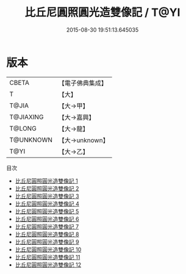 #+TITLE: 比丘尼圓照圓光造雙像記 / T@YI

#+DATE: 2015-08-30 19:51:13.645035
* 版本
 |     CBETA|【電子佛典集成】|
 |         T|【大】     |
 |     T@JIA|【大→甲】   |
 | T@JIAXING|【大→嘉興】  |
 |    T@LONG|【大→龍】   |
 | T@UNKNOWN|【大→unknown】|
 |      T@YI|【大→乙】   |
目次
 - [[file:KR6d0166_001.txt][比丘尼圓照圓光造雙像記 1]]
 - [[file:KR6d0166_002.txt][比丘尼圓照圓光造雙像記 2]]
 - [[file:KR6d0166_003.txt][比丘尼圓照圓光造雙像記 3]]
 - [[file:KR6d0166_004.txt][比丘尼圓照圓光造雙像記 4]]
 - [[file:KR6d0166_005.txt][比丘尼圓照圓光造雙像記 5]]
 - [[file:KR6d0166_006.txt][比丘尼圓照圓光造雙像記 6]]
 - [[file:KR6d0166_007.txt][比丘尼圓照圓光造雙像記 7]]
 - [[file:KR6d0166_008.txt][比丘尼圓照圓光造雙像記 8]]
 - [[file:KR6d0166_009.txt][比丘尼圓照圓光造雙像記 9]]
 - [[file:KR6d0166_010.txt][比丘尼圓照圓光造雙像記 10]]
 - [[file:KR6d0166_011.txt][比丘尼圓照圓光造雙像記 11]]
 - [[file:KR6d0166_012.txt][比丘尼圓照圓光造雙像記 12]]
